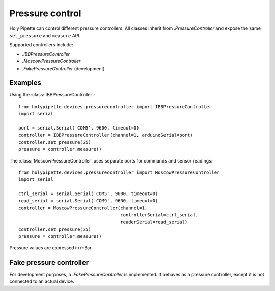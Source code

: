 Pressure control
================

Holy Pipette can control different pressure controllers. All classes inherit
from `.PressureController` and expose the same ``set_pressure`` and ``measure``
API.

Supported controllers include:

- `.IBBPressureController`
- `.MoscowPressureController`
- `.FakePressureController` (development)

Examples
--------

Using the :class:`IBBPressureController`::

    from holypipette.devices.pressurecontroller import IBBPressureController
    import serial

    port = serial.Serial('COM5', 9600, timeout=0)
    controller = IBBPressureController(channel=1, arduinoSerial=port)
    controller.set_pressure(25)
    pressure = controller.measure()

The :class:`MoscowPressureController` uses separate ports for commands and
sensor readings::

    from holypipette.devices.pressurecontroller import MoscowPressureController
    import serial

    ctrl_serial = serial.Serial('COM5', 9600, timeout=0)
    read_serial = serial.Serial('COM9', 9600, timeout=0)
    controller = MoscowPressureController(channel=1,
                                          controllerSerial=ctrl_serial,
                                          readerSerial=read_serial)
    controller.set_pressure(25)
    pressure = controller.measure()

Pressure values are expressed in mBar.

Fake pressure controller
------------------------
For development purposes, a `.FakePressureController` is implemented.
It behaves as a pressure controller, except it is not connected to an
actual device.


